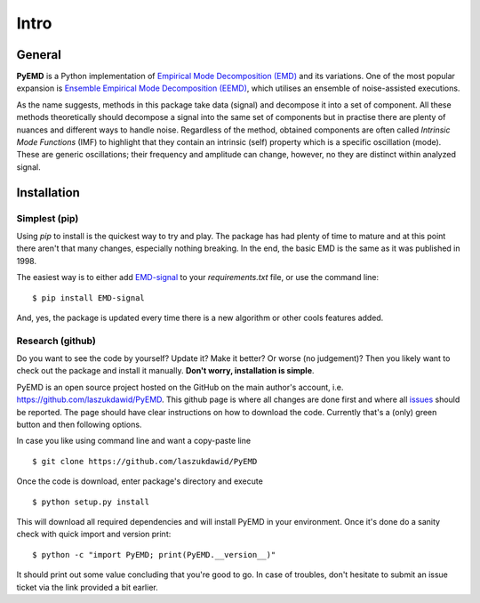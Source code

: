 Intro
=====

General
-------

**PyEMD** is a Python implementation of `Empirical Mode Decomposition (EMD) <https://en.wikipedia.org/wiki/Hilbert%E2%80%93Huang_transform#Techniques>`_ and its variations.
One of the most popular expansion is `Ensemble Empirical Mode Decomposition (EEMD) <http://www.worldscientific.com/doi/abs/10.1142/S1793536909000047>`_, which utilises an ensemble of noise-assisted executions.

As the name suggests, methods in this package take data (signal) and decompose it into a set of component.
All these methods theoretically should decompose a signal into the same set of components but in practise
there are plenty of nuances and different ways to handle noise. Regardless of the method, obtained
components are often called *Intrinsic Mode Functions* (IMF) to highlight that they contain an intrinsic (self)
property which is a specific oscillation (mode). These are generic oscillations; their frequency and 
amplitude can change, however, no they are distinct within analyzed signal.

Installation
------------

Simplest (pip)
``````````````

Using `pip` to install is the quickest way to try and play. The package has had plenty of time to mature
and at this point there aren't that many changes, especially nothing breaking. In the end, the basic EMD
is the same as it was published in 1998.

The easiest way is to either add `EMD-signal`_ to your `requirements.txt` file, or use the command line: ::

    $ pip install EMD-signal

And, yes, the package is updated every time there is a new algorithm or other cools features added.

Research (github)
`````````````````

Do you want to see the code by yourself? Update it? Make it better? Or worse (no judgement)?
Then you likely want to check out the package and install it manually. **Don't worry, installation is simple**.

PyEMD is an open source project hosted on the GitHub on the main author's account, i.e. https://github.com/laszukdawid/PyEMD.
This github page is where all changes are done first and where all `issues`_ should be reported.
The page should have clear instructions on how to download the code. Currently that's a (only) green
button and then following options.

In case you like using command line and want a copy-paste line ::

    $ git clone https://github.com/laszukdawid/PyEMD


Once the code is download, enter package's directory and execute ::

    $ python setup.py install

This will download all required dependencies and will install PyEMD in your environment.
Once it's done do a sanity check with quick import and version print: ::

    $ python -c "import PyEMD; print(PyEMD.__version__)"

It should print out some value concluding that you're good to go. In case of troubles, don't hesitate to submit
an issue ticket via the link provided a bit earlier.

.. _EMD-signal: https://pypi.org/project/EMD-signal/
.. _issues: https://github.com/laszukdawid/PyEMD/issues
